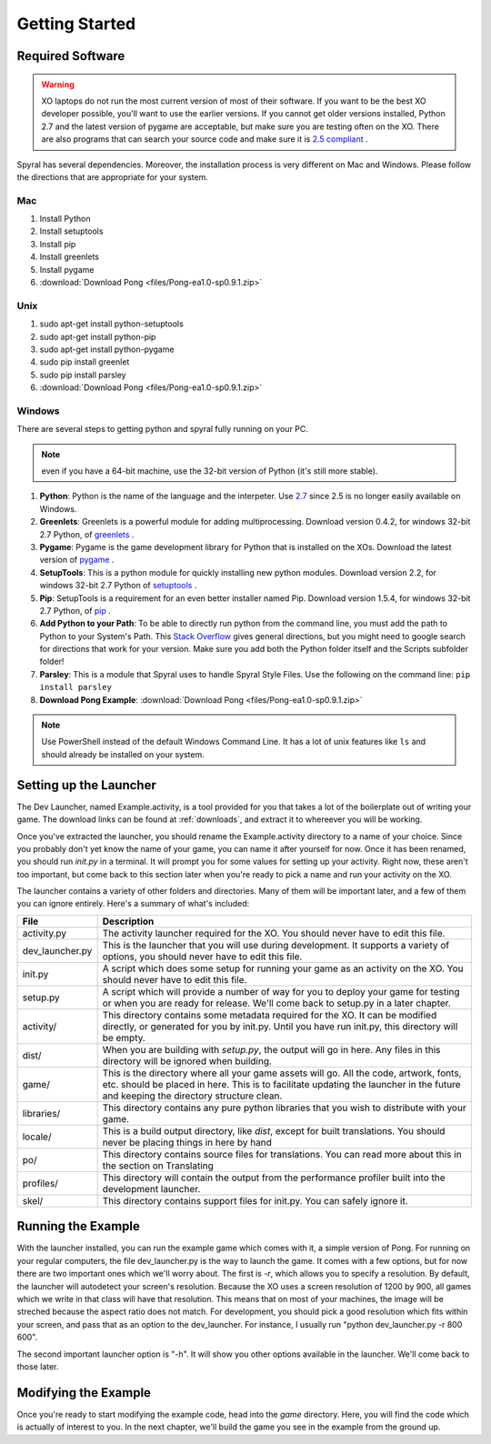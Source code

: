 Getting Started
===============

Required Software
-----------------

.. warning:: XO laptops do not run the most current version of most of their software. If you want to be the best XO developer possible, you'll want to use the earlier versions. If you cannot get older versions installed, Python 2.7 and the latest version of pygame are acceptable, but make sure you are testing often on the XO. There are also programs that can search your source code and make sure it is `2.5 compliant <https://github.com/ghewgill/pyqver>`_ .
   
Spyral has several dependencies. Moreover, the installation process is very different on Mac and Windows. Please follow the directions that are appropriate for your system.

Mac
***

#. Install Python
#. Install setuptools
#. Install pip
#. Install greenlets
#. Install pygame
#. :download:`Download Pong <files/Pong-ea1.0-sp0.9.1.zip>`

Unix
****

#. sudo apt-get install python-setuptools
#. sudo apt-get install python-pip
#. sudo apt-get install python-pygame
#. sudo pip install greenlet
#. sudo pip install parsley
#. :download:`Download Pong <files/Pong-ea1.0-sp0.9.1.zip>`

Windows
*******

There are several steps to getting python and spyral fully running on your PC. 

.. note:: even if you have a 64-bit machine, use the 32-bit version of Python (it's still more stable). 

#. **Python**: Python is the name of the language and the interpeter. Use `2.7 <http://python.org/ftp/python/2.7.6/python-2.7.6.msi>`_ since 2.5 is no longer easily available on Windows.
#. **Greenlets**: Greenlets is a powerful module for adding multiprocessing. Download version 0.4.2, for windows 32-bit 2.7 Python, of `greenlets <http://www.lfd.uci.edu/~gohlke/pythonlibs/#greenlet>`_ .
#. **Pygame**: Pygame is the game development library for Python that is installed on the XOs. Download the latest version of `pygame <http://pygame.org/ftp/pygame-1.9.1.win32-py2.7.msi>`_ .
#. **SetupTools**: This is a python module for quickly installing new python modules. Download version 2.2, for windows 32-bit 2.7 Python of `setuptools <http://www.lfd.uci.edu/~gohlke/pythonlibs/#setuptools>`_ .
#. **Pip**: SetupTools is a requirement for an even better installer named Pip. Download version 1.5.4, for windows 32-bit 2.7 Python, of `pip <http://www.lfd.uci.edu/~gohlke/pythonlibs/#pip>`_ .
#. **Add Python to your Path**: To be able to directly run python from the command line, you must add the path to Python to your System's Path. This `Stack Overflow <http://stackoverflow.com/questions/3701646/how-to-add-to-the-pythonpath-in-windows-7>`_ gives general directions, but you might need to google search for directions that work for your version. Make sure you add both the Python folder itself and the Scripts subfolder folder!
#. **Parsley**: This is a module that Spyral uses to handle Spyral Style Files. Use the following on the command line: ``pip install parsley``
#. **Download Pong Example**: :download:`Download Pong <files/Pong-ea1.0-sp0.9.1.zip>`

.. note:: Use PowerShell instead of the default Windows Command Line. It has a lot of unix features like ``ls`` and should already be installed on your system.


Setting up the Launcher
-----------------------

The Dev Launcher, named Example.activity, is a tool provided for you that takes a lot of the boilerplate out of writing your game. The download links can be found at :ref:`downloads`, and extract it to whereever you will be working.

Once you've extracted the launcher, you should rename the Example.activity directory to a name of your choice. Since you probably don't yet know the name of your game, you can name it after yourself for now. Once it has been renamed, you should run *init.py* in a terminal. It will prompt you for some values for setting up your activity. Right now, these aren't too important, but come back to this section later when you're ready to pick a name and run your activity on the XO.

The launcher contains a variety of other folders and directories. Many of them will be important later, and a few of them you can ignore entirely. Here's a summary of what's included:

================ ===========
File             Description
================ ===========
activity.py      The activity launcher required for the XO. You should never have to edit this file.
dev_launcher.py  This is the launcher that you will use during development. It supports a variety of options, you should never have to edit this file.
init.py          A script which does some setup for running your game as an activity on the XO. You should never have to edit this file.
setup.py         A script which will provide a number of way for you to deploy your game for testing or when you are ready for release. We'll come back to setup.py in a later chapter. 
activity/        This directory contains some metadata required for the XO. It can be modified directly, or generated for you by init.py. Until you have run init.py, this directory will be empty.
dist/            When you are building with *setup.py*, the output will go in here. Any files in this directory will be ignored when building.
game/            This is the directory where all your game assets will go. All the code, artwork, fonts, etc. should be placed in here. This is to facilitate updating the launcher in the future and keeping the directory structure clean.
libraries/       This directory contains any pure python libraries that you wish to distribute with your game.
locale/          This is a build output directory, like *dist*, except for built translations. You should never be placing things in here by hand
po/              This directory contains source files for translations. You can read more about this in the section on Translating
profiles/        This directory will contain the output from the performance profiler built into the development launcher.
skel/            This directory contains support files for init.py. You can safely ignore it.
================ ===========

Running the Example
-------------------

With the launcher installed, you can run the example game which comes with it, a simple version of Pong. For running on your regular computers, the file dev_launcher.py is the way to launch the game. It comes with a few options, but for now there are two important ones which we'll worry about. The first is *-r*, which allows you to specify a resolution. By default, the launcher will autodetect your screen's resolution. Because the XO uses a screen resolution of 1200 by 900, all games which we write in that class will have that resolution. This means that on most of your machines, the image will be streched because the aspect ratio does not match. For development, you should pick a good resolution which fits within your screen, and pass that as an option to the dev_launcher. For instance, I usually run "python dev_launcher.py -r 800 600".

The second important launcher option is "-h". It will show you other options available in the launcher. We'll come back to those later.

Modifying the Example
---------------------

Once you're ready to start modifying the example code, head into the *game* directory. Here, you will find the code which is actually of interest to you. In the next chapter, we'll build the game you see in the example from the ground up.
